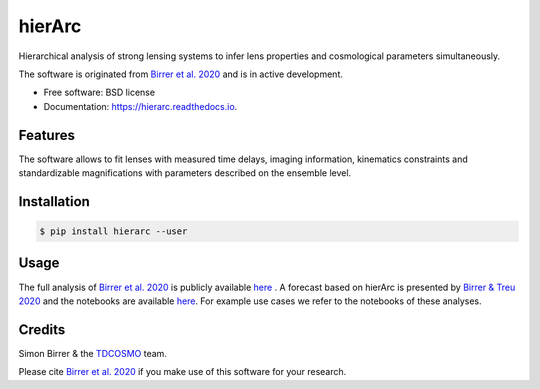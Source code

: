 =======
hierArc
=======


.. image:: https://img.shields.io/pypi/v/hierarc.svg
        :target: https://pypi.python.org/pypi/hierarc

.. image:: https://img.shields.io/travis/sibirrer/hierarc.svg
        :target: https://travis-ci.com/sibirrer/hierarc

.. image:: https://coveralls.io/repos/github/sibirrer/hierArc/badge.svg?branch=main
    :target: https://coveralls.io/github/sibirrer/hierArc?branch=main

.. image:: https://readthedocs.org/projects/hierarc/badge/?version=latest
        :target: https://hierarc.readthedocs.io/en/latest/?badge=latest
        :alt: Documentation Status

.. image:: http://img.shields.io/badge/powered%20by-AstroPy-orange.svg?style=flat
        :target: http://www.astropy.org
        :alt: Powered by Astropy Badge



Hierarchical analysis of strong lensing systems to infer lens properties and cosmological parameters simultaneously.

The software is originated from `Birrer et al. 2020 <https://arxiv.org/abs/2007.02941>`_ and is in active development.

* Free software: BSD license
* Documentation: https://hierarc.readthedocs.io.


Features
--------

The software allows to fit lenses with measured time delays, imaging information, kinematics constraints and
standardizable magnifications with parameters described on the ensemble level.

Installation
------------

.. code-block:: bash

    $ pip install hierarc --user


Usage
-----

The full analysis of `Birrer et al. 2020 <https://arxiv.org/abs/2007.02941>`_ is publicly available `here <https://github.com/TDCOSMO/hierarchy_analysis_2020_public>`_ .
A forecast based on hierArc is presented by `Birrer & Treu 2020 <https://arxiv.org/abs/2008.06157>`_
and the notebooks are available `here <https://github.com/sibirrer/TDCOSMO_forecast>`_.
For example use cases we refer to the notebooks of these analyses.



Credits
-------

Simon Birrer & the `TDCOSMO <http://tdcosmo.org>`_ team.

Please cite `Birrer et al. 2020 <https://arxiv.org/abs/2007.02941>`_ if you make use of this software for your research.
